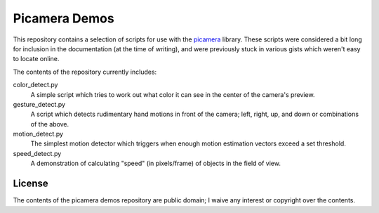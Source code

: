==============
Picamera Demos
==============

This repository contains a selection of scripts for use with the `picamera`_
library. These scripts were considered a bit long for inclusion in the
documentation (at the time of writing), and were previously stuck in various
gists which weren't easy to locate online.

The contents of the repository currently includes:

color_detect.py
    A simple script which tries to work out what color it can see in the center
    of the camera's preview.

gesture_detect.py
    A script which detects rudimentary hand motions in front of the camera;
    left, right, up, and down or combinations of the above.

motion_detect.py
    The simplest motion detector which triggers when enough motion estimation
    vectors exceed a set threshold.

speed_detect.py
    A demonstration of calculating "speed" (in pixels/frame) of objects in the
    field of view.

.. _picamera: https://picamera.readthedocs.org/

License
=======

The contents of the picamera demos repository are public domain; I waive any
interest or copyright over the contents.

